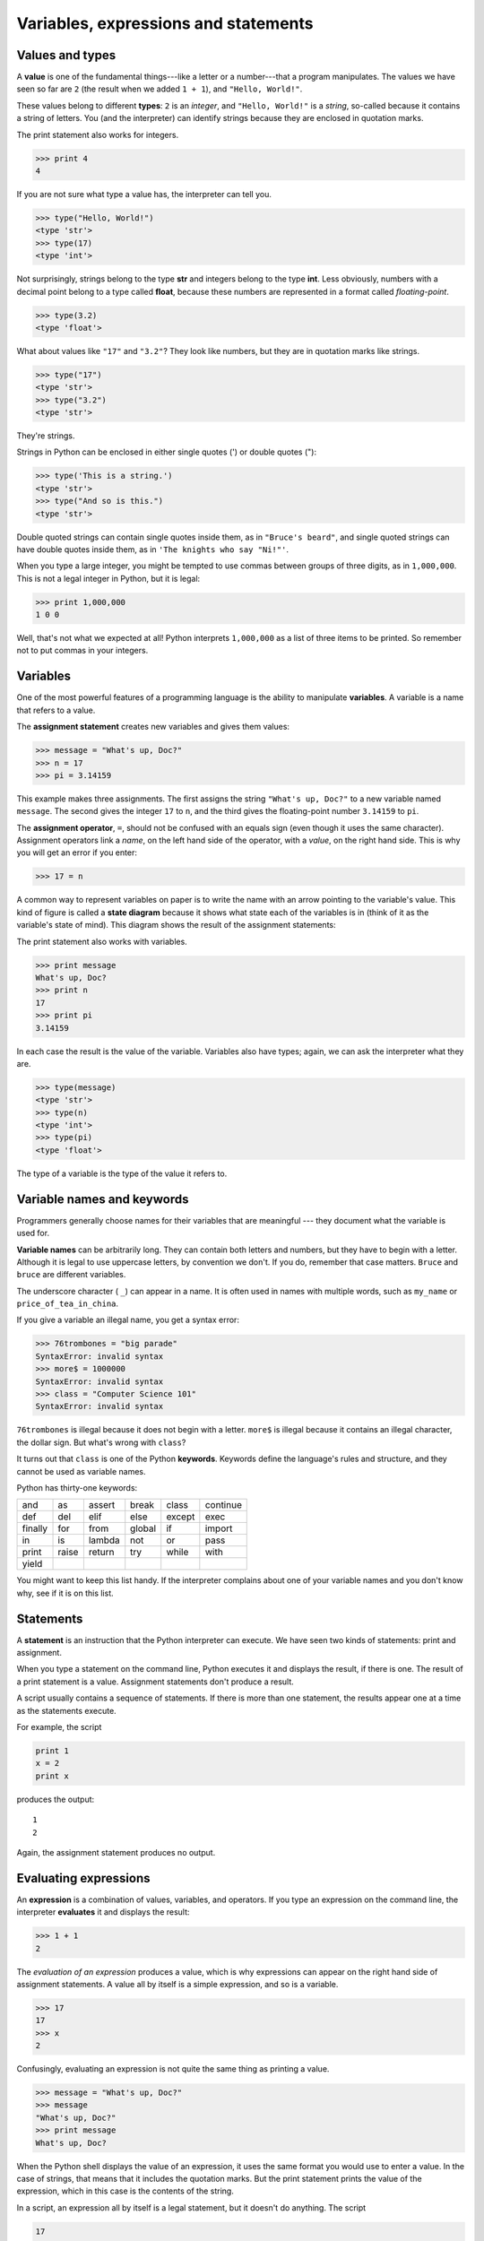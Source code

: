 Variables, expressions and statements
=====================================


.. index:: value, type, string, integer, int, float

Values and types
----------------

A **value** is one of the fundamental things---like a letter or a number---that
a program manipulates. The values we have seen so far are ``2`` (the result
when we added ``1 + 1``), and ``"Hello, World!"``.

These values belong to different **types**: ``2`` is an *integer*, and
``"Hello, World!"`` is a *string*, so-called because it contains a string of
letters. You (and the interpreter) can identify strings because they are
enclosed in quotation marks.

The print statement also works for integers.

.. sourcecode:: python
    
    >>> print 4
    4

If you are not sure what type a value has, the interpreter can tell
you.

.. sourcecode:: python
    
    >>> type("Hello, World!")
    <type 'str'>
    >>> type(17)
    <type 'int'>

Not surprisingly, strings belong to the type **str** and integers belong to the
type **int**. Less obviously, numbers with a decimal point belong to a type
called **float**, because these numbers are represented in a format called
*floating-point*.

.. sourcecode:: python
    
    >>> type(3.2)
    <type 'float'>

What about values like ``"17"`` and ``"3.2"``? They look like numbers, but they
are in quotation marks like strings.

.. sourcecode:: python
    
    >>> type("17")
    <type 'str'>
    >>> type("3.2")
    <type 'str'>
    
They're strings.

Strings in Python can be enclosed in either single quotes (') or double quotes
("):

.. sourcecode:: python
    
    >>> type('This is a string.')
    <type 'str'>
    >>> type("And so is this.")
    <type 'str'>
    
Double quoted strings can contain single quotes inside them, as in
``"Bruce's beard"``, and single quoted strings can have double quotes
inside them, as in ``'The knights who say "Ni!"'``.

When you type a large integer, you might be tempted to use commas between
groups of three digits, as in ``1,000,000``. This is not a legal integer in
Python, but it is legal:

.. sourcecode:: python
    
    >>> print 1,000,000
    1 0 0

Well, that's not what we expected at all! Python interprets ``1,000,000`` as a
list of three items to be printed. So remember not to put commas in your
integers.


.. index:: variable, assignment, assignment statement, state diagram

Variables
---------

One of the most powerful features of a programming language is the ability to
manipulate **variables**. A variable is a name that refers to a value.

The **assignment statement** creates new variables and gives them
values:

.. sourcecode:: python
    
    >>> message = "What's up, Doc?"
    >>> n = 17
    >>> pi = 3.14159

This example makes three assignments. The first assigns the string ``"What's
up, Doc?"`` to a new variable named ``message``. The second gives the integer
``17`` to ``n``, and the third gives the floating-point number ``3.14159`` to
``pi``.

The **assignment operator**, ``=``, should not be confused with an equals sign
(even though it uses the same character). Assignment operators link a *name*,
on the left hand side of the operator, with a *value*, on the right hand side.
This is why you will get an error if you enter:

.. sourcecode:: python
    
    >>> 17 = n

A common way to represent variables on paper is to write the name with an arrow
pointing to the variable's value. This kind of figure is called a **state
diagram** because it shows what state each of the variables is in (think of it
as the variable's state of mind). This diagram shows the result of the
assignment statements:

.. image:: illustrations/state2.png
   :alt: State diagram 

The print statement also works with variables.

.. sourcecode:: python
    
    >>> print message
    What's up, Doc?
    >>> print n
    17
    >>> print pi
    3.14159

In each case the result is the value of the variable. Variables also have
types; again, we can ask the interpreter what they are.

.. sourcecode:: python
    
    >>> type(message)
    <type 'str'>
    >>> type(n)
    <type 'int'>
    >>> type(pi)
    <type 'float'>

The type of a variable is the type of the value it refers to.


.. index:: keyword, underscore character

Variable names and keywords
---------------------------

Programmers generally choose names for their variables that are meaningful ---
they document what the variable is used for.

**Variable names** can be arbitrarily long. They can contain both letters and
numbers, but they have to begin with a letter. Although it is legal to use
uppercase letters, by convention we don't. If you do, remember that case
matters. ``Bruce`` and ``bruce`` are different variables.

The underscore character ( ``_``) can appear in a name. It is often used in
names with multiple words, such as ``my_name`` or ``price_of_tea_in_china``.

If you give a variable an illegal name, you get a syntax error:

.. sourcecode:: python
    
    >>> 76trombones = "big parade"
    SyntaxError: invalid syntax
    >>> more$ = 1000000
    SyntaxError: invalid syntax
    >>> class = "Computer Science 101"
    SyntaxError: invalid syntax

``76trombones`` is illegal because it does not begin with a letter.  ``more$``
is illegal because it contains an illegal character, the dollar sign. But
what's wrong with ``class``?

It turns out that ``class`` is one of the Python **keywords**. Keywords define
the language's rules and structure, and they cannot be used as variable names.

Python has thirty-one keywords:

======== ======== ======== ======== ======== ========
and      as       assert   break    class    continue
def      del      elif     else     except   exec
finally  for      from     global   if       import
in       is       lambda   not      or       pass
print    raise    return   try      while    with
yield
======== ======== ======== ======== ======== ========

You might want to keep this list handy. If the interpreter complains about one
of your variable names and you don't know why, see if it is on this list.


.. index:: statement

Statements
----------

A **statement** is an instruction that the Python interpreter can execute. We
have seen two kinds of statements: print and assignment.

When you type a statement on the command line, Python executes it and displays
the result, if there is one. The result of a print statement is a value.
Assignment statements don't produce a result.

A script usually contains a sequence of statements. If there is more than one
statement, the results appear one at a time as the statements execute.

For example, the script

.. sourcecode:: python
    
    print 1
    x = 2
    print x

produces the output::

    1
    2

Again, the assignment statement produces no output.


.. index:: expression

Evaluating expressions
----------------------

An **expression** is a combination of values, variables, and operators. If you
type an expression on the command line, the interpreter **evaluates** it and
displays the result:

.. sourcecode:: python
    
    >>> 1 + 1
    2

The *evaluation of an expression* produces a value, which is why expressions
can appear on the right hand side of assignment statements. A value all by
itself is a simple expression, and so is a variable.

.. sourcecode:: python
    
    >>> 17
    17
    >>> x
    2

Confusingly, evaluating an expression is not quite the same thing as printing a
value.

.. sourcecode:: python
    
    >>> message = "What's up, Doc?"
    >>> message
    "What's up, Doc?"
    >>> print message
    What's up, Doc?

When the Python shell displays the value of an expression, it uses the same
format you would use to enter a value. In the case of strings, that means that
it includes the quotation marks. But the print statement prints the value of
the expression, which in this case is the contents of the string.

In a script, an expression all by itself is a legal statement, but it doesn't
do anything. The script

.. sourcecode:: python
    
    17
    3.2
    "Hello, World!"
    1 + 1

produces no output at all. How would you change the script to display the
values of these four expressions?


.. index:: operator, operand, expression, integer division

Operators and operands
----------------------

**Operators** are special symbols that represent computations like addition and
multiplication. The values the operator uses are called **operands**.

The following are all legal Python expressions whose meaning is more or less
clear::
    
    20+32   hour-1   hour*60+minute   minute/60   5**2   (5+9)*(15-7)

The symbols ``+``, ``-``, and ``/``, and the use of parenthesis for grouping,
mean in Python what they mean in mathematics. The asterisk (``*``) is the
symbol for multiplication, and ``**`` is the symbol for exponentiation.

When a variable name appears in the place of an operand, it is replaced with
its value before the operation is performed.

Addition, subtraction, multiplication, and exponentiation all do what you
expect, but you might be surprised by division. The following operation has an
unexpected result:

.. sourcecode:: python
    
    >>> minute = 59
    >>> minute/60
    0

The value of ``minute`` is 59, and 59 divided by 60 is 0.98333, not 0.  The
reason for the discrepancy is that Python is performing **integer division**.

When both of the operands are integers, the result must also be an integer, and
by convention, integer division always rounds *down*, even in cases like this
where the next integer is very close.

A possible solution to this problem is to calculate a percentage rather than a
fraction:

.. sourcecode:: python
    
    >>> minute*100/60
    98

Again the result is rounded down, but at least now the answer is approximately
correct. Another alternative is to use floating-point division. We'll see in
the chapter 4 how to convert integer values and variables to floating-point
values.


.. index:: order of operations, rules of precedence

Order of operations
-------------------

When more than one operator appears in an expression, the order of evaluation
depends on the **rules of precedence**. Python follows the same precedence
rules for its mathematical operators that mathematics does. The acronym PEMDAS
is a useful way to remember the order of operations:

#. **P**\ arentheses have the highest precedence and can be used to force an
   expression to evaluate in the order you want. Since expressions in
   parentheses are evaluated first, ``2 * (3-1)`` is 4, and ``(1+1)**(5-2)`` is
   8. You can also use parentheses to make an expression easier to read, as in
   ``(minute * 100) / 60``, even though it doesn't change the result.
#. **E**\ xponentiation has the next highest precedence, so ``2**1+1`` is 3 and
   not 4, and ``3*1**3`` is 3 and not 27.
#. **M**\ ultiplication and **D**\ ivision have the same precedence, which is
   higher than **A**\ ddition and **S**\ ubtraction, which also have the same
   precedence. So ``2*3-1`` yields 5 rather than 4, and ``2/3-1`` is -1, not 1
   (remember that in integer division, 2/3=0).
#. Operators with the same precedence are evaluated from left to right. So in
   the expression ``minute*100/60``, the multiplication happens first, yielding
   5900/60, which in turn yields 98. If the operations had been evaluated from
   right to left, the result would have been ``59*1``, which is 59, which is
   wrong.


.. index:: string operations, concatenation

Operations on strings
---------------------

In general, you cannot perform mathematical operations on strings, even if the
strings look like numbers. The following are illegal (assuming that ``message``
has type ``string``):

.. sourcecode:: python
    
    message-1   "Hello"/123   message*"Hello"   "15"+2

Interestingly, the ``+`` operator does work with strings, although it does not
do exactly what you might expect. For strings, the ``+`` operator represents
**concatenation**, which means joining the two
operands by linking them end-to-end. For example:

.. sourcecode:: python
    
    fruit = "banana"
    baked_good = " nut bread"
    print fruit + baked_good

The output of this program is ``banana nut bread``. The space before the word
``nut`` is part of the string, and is necessary to produce the space between
the concatenated strings.

The ``*`` operator also works on strings; it performs repetition. For example,
``'Fun'*3`` is ``'FunFunFun'``. One of the operands has to be a string; the
other has to be an integer.

On one hand, this interpretation of ``+`` and ``*`` makes sense by analogy with
addition and multiplication. Just as ``4*3`` is equivalent to ``4+4+4``, we
expect ``"Fun"*3`` to be the same as ``"Fun"+"Fun"+"Fun"``, and it is. On the
other hand, there is a significant way in which string concatenation and
repetition are different from integer addition and multiplication. Can you
think of a property that addition and multiplication have that string
concatenation and repetition do not?


.. index:: input, keyboard input

Input
-----

There are two built-in functions in Python for getting keyboard input:

.. sourcecode:: python
    
    n = raw_input("Please enter your name: ")
    print n
    n = input("Enter a numerical expression: ")
    print n

A sample run of this script would look something like this::

    $ python tryinput.py
    Please enter your name: Arthur, King of the Britons
    Arthur, King of the Britons
    Enter a numerical expression: 7 * 3
    21

Each of these functions allows a *prompt* to be given to the function between
the parentheses.


.. index:: composition of functions

Composition
-----------

So far, we have looked at the elements of a program---variables, expressions,
and statements---in isolation, without talking about how to combine them.

One of the most useful features of programming languages is their ability to
take small building blocks and **compose** them. For example, we know how to
add numbers and we know how to print; it turns out we can do both at the same
time:

.. sourcecode:: python
    
    >>>  print 17 + 3
    20

In reality, the addition has to happen before the printing, so the actions
aren't actually happening at the same time. The point is that any expression
involving numbers, strings, and variables can be used inside a print statement.
You've already seen an example of this:

.. sourcecode:: python
    
    print "Number of minutes since midnight: ", hour*60+minute

You can also put arbitrary expressions on the right-hand side of an assignment
statement:

.. sourcecode:: python
    
    percentage = (minute * 100) / 60

This ability may not seem impressive now, but you will see other examples where
composition makes it possible to express complex computations neatly and
concisely.

Warning: There are limits on where you can use certain expressions.  For
example, the left-hand side of an assignment statement has to be a *variable*
name, not an expression. So, the following is illegal: ``minute+1 = hour``.


.. index:: comment

Comments
--------

As programs get bigger and more complicated, they get more difficult to read.
Formal languages are dense, and it is often difficult to look at a piece of
code and figure out what it is doing, or why.

For this reason, it is a good idea to add notes to your programs to explain in
natural language what the program is doing. These notes are called
**comments**, and they are marked with the ``#`` symbol:

.. sourcecode:: python
    
    # compute the percentage of the hour that has elapsed
    percentage = (minute * 100) / 60

In this case, the comment appears on a line by itself. You can also put
comments at the end of a line:

.. sourcecode:: python
    
    percentage = (minute * 100) / 60     # caution: integer division

Everything from the ``#`` to the end of the line is ignored---it has no effect
on the program. The message is intended for the programmer or for future
programmers who might use this code. In this case, it reminds the reader about
the ever-surprising behavior of integer division.


Glossary
--------

.. glossary::

    value
        A number or string (or other thing to be named later) that can be
        stored in a variable or computed in an expression.  

    type
        A set of values. The type of a value determines how it can be used in
        expressions. So far, the types you have seen are integers (type
        ``int``), floating-point numbers (type ``float``), and strings (type
        ``string``).

    int
        A Python data type that holds positive and negative whole numbers.

    str
        A Python data type that holds a string of characters.

    float
        A Python data type which stores *floating-point* numbers.
        Floating-point numbers are stored internally in two parts: a *base* and
        an *exponent*. When printed in the standard format, they look like
        decimal numbers. Beware of rounding errors when you use ``float``\ s,
        and remember that they are only approximate values.

    variable
        A name that refers to a value.

    assignment statement
        A statement that assigns a value to a name (variable). To the left of
        the assignment operator, ``=``, is a name. To the right of the
        assignment operator is an expression which is evaluated by the Python
        interpreter and then assigned to the name. The difference between the
        left and right hand sides of the assignment statement is often
        confusing to new programmers. In the following assignment:

        .. sourcecode:: python
    
             n = n + 1

        ``n`` plays a very different role on each side of the ``=``. On the
        right it is a *value* and makes up part of the *expression* which will
        be evaluated by the Python interpreter before assigning it to the name
        on the left.

    assignment operator
        ``=`` is Python's assignment operator, which should not be confused
        with the mathematical comparison operator using the same symbol.

    state diagram
        A graphical representation of a set of variables and the values to
        which they refer.

    variable name
        A name given to a variable. Variable names in Python consist of a
        sequence of letters (a..z, A..Z, and _) and digits (0..9) that begins
        with a letter.  In best programming practice, variable names should be
        choosen so that they describe their use in the program, making the
        program *self documenting*.

    keyword
        A reserved word that is used by the compiler to parse program; you
        cannot use keywords like ``if``, ``def``, and ``while`` as variable
        names.

    statement
        An instruction that the Python interpreter can execute.  Examples of
        statements include the assignment statement and the print statement.

    expression
        A combination of variables, operators, and values that represents a
        single result value.

    evaluate
        To simplify an expression by performing the operations in order to
        yield a single value.

    operator
        A special symbol that represents a simple computation like addition,
        multiplication, or string concatenation.

    operand
        One of the values on which an operator operates.

    integer division
        An operation that divides one integer by another and yields an integer.
        Integer division yields only the whole number of times that the
        numerator is divisible by the denominator and discards any remainder.

    rules of precedence
        The set of rules governing the order in which expressions involving
        multiple operators and operands are evaluated.

    concatenate
        To join two operands end-to-end.

    composition
        The ability to combine simple expressions and statements into compound
        statements and expressions in order to represent complex computations
        concisely.

    comment
        Information in a program that is meant for other programmers (or anyone
        reading the source code) and has no effect on the execution of the
        program.


Exercises
---------

#. Record what happens when you print an assignment statement:

   .. sourcecode:: python

       >>> print n = 7

   How about this?

   .. sourcecode:: python
    
        >>> print 7 + 5 

   Or this?

   .. sourcecode:: python
    
        >>> print 5.2, "this", 4 - 2, "that", 5/2.0 

   Can you think a general rule for what can follow the ``print``
   statement? What does the ``print`` statement return?
#. Take the sentence: *All work and no play makes Jack a dull boy.*
   Store each word in a separate variable, then print out the sentence on
   one line using print.
#. Add parenthesis to the expression ``6 * 1 - 2`` to change its value
   from 4 to -6.
#. Place a comment before a line of code that previously worked, and
   record what happens when you rerun the program.
#. The difference between ``input`` and ``raw_input`` is that ``input``
   evaluates the input string and ``raw_input`` does not. Try the following
   in the interpreter and record what happens:

   .. sourcecode:: python
    
        >>> x = input()
        3.14
        >>> type(x)

   .. sourcecode:: python
    
        >>> x = raw_input()
        3.14
        >>> type(x)

   .. sourcecode:: python
    
        >>> x = input()
        'The knights who say "ni!"'
        >>> x

   What happens if you try the example above without the quotation marks?

   .. sourcecode:: python
    
        >>> x = input()
        The knights who say "ni!"
        >>> x

   .. sourcecode:: python
    
        >>> x = raw_input()
        'The knights who say "ni!"'
        >>> x

   Describe and explain each result.
#. Start the Python interpreter and enter ``bruce + 4`` at the prompt.
   This will give you an error:

   .. sourcecode:: python
    
        NameError: name 'bruce' is not defined

   Assign a value to ``bruce`` so that ``bruce + 4`` evaluates to ``10``.
#. Write a program (Python script) named ``madlib.py``, which asks the
   user to enter a series of nouns, verbs, adjectives, adverbs, plural
   nouns, past tense verbs, etc., and then generates a paragraph which is
   syntactically correct but semantically ridiculous
   (see `http://madlibs.org <http://madlibs.org>`__ for examples).
